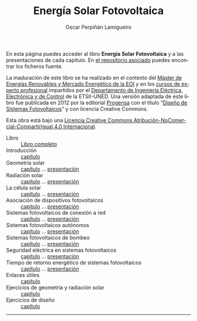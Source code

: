 #+AUTHOR:    Oscar Perpiñán Lamigueiro
#+EMAIL:     oscar.perpinan@gmail.com
#+TITLE:     Energía Solar Fotovoltaica
#+LANGUAGE:  es
#+OPTIONS:   H:3 num:nil toc:nil \n:nil @:t ::t |:t ^:t -:t f:t *:t TeX:t LaTeX:nil skip:nil d:t tags:not-in-toc
#+INFOJS_OPT: view:nil toc:nil ltoc:t mouse:underline buttons:0 path:http://orgmode.org/org-info.js
#+LINK_UP:
#+LINK_HOME:
#+HTML_HEAD:    <link rel="stylesheet" type="text/css" href="styles.css" />

En esta página puedes acceder al libro *Energía Solar Fotovoltaica* y
a las presentaciones de cada capítulo. En [[https://github.com/oscarperpinan/esf][el repositorio asociado]]
puedes encontrar los ficheros fuente.

La maduración de este libro se ha realizado en el contexto del [[http://www.eoi.es/portal/guest/curso/42/medio-ambiente/master-en-energias-renovables-y-mercado-energetico-merme-madrid?EOI_tipoPagina%3D1][Máster
de Energías Renovables y Mercado Energético de la EOI]] y en los [[http://volta.ieec.uned.es/][cursos
de experto profesional]] impartidos por el [[http://www.ieec.uned.es/][Departamento de Ingeniería
Eléctrica, Electrónica y de Control]] de la ETSII-UNED. Una versión
adaptada de este libro fue publicada en 2012 por la editorial [[http://www.progensa.es][Progensa]]
con el título “[[http://www.censolar.org/pubdisfv.pdf][Diseño de Sistemas Fotovoltaicos]]” y con licencia
Creative Commons.

[[http://i.creativecommons.org/l/by-nc-sa/4.0/88x31.png]]
Esta obra está bajo una [[http://creativecommons.org/licenses/by-nc-sa/4.0/][Licencia Creative Commons Atribución-NoComercial-CompartirIgual 4.0 Internacional]].

- Libro :: 
	   [[file:ESF.pdf][Libro completo]]
- Introducción ::
		 [[file:ESF.pdf#chapter.1][capítulo]]
- Geometría solar ::
		    [[file:ESF.pdf#chapter.2][capítulo]] ... [[file:GeometriaSolar.pdf][presentación]]
- Radiación solar ::
		    [[file:ESF.pdf#chapter.3][capítulo]] ... [[file:RadiacionSolar.pdf][presentación]]
- La célula solar ::
		    [[file:ESF.pdf#chapter.4][capítulo]] ... [[file:Celula.pdf][presentación]]
- Asociación de dispositivos fotovoltaicos ::
     [[file:ESF.pdf#chapter.5][capítulo]] ... [[file:ModuloyGenerador.pdf][presentación]]
- Sistemas fotovoltaicos de conexión a red ::
     [[file:ESF.pdf#chapter.6][capítulo]] ... [[file:SFCR_ConceptosGenerales.pdf][presentación]]
- Sistemas fotovoltaicos autónomos ::
     [[file:ESF.pdf#chapter.7][capítulo]] ... [[file:SFA_Diseno.pdf][presentación]]
- Sistemas fotovoltaicos de bombeo ::
     [[file:ESF.pdf#chapter.8][capítulo]] ... [[file:SFB_Diseno.pdf][presentación]]
- Seguridad eléctrica en sistemas fotovoltaicos ::
     [[file:ESF.pdf#chapter.9][capítulo]] ... [[file:SFCR_Seguridad.pdf][presentación]]
- Tiempo de retorno energético de sistemas fotovoltaicos ::
     [[file:ESF.pdf#chapter.10][capítulo]] ... [[file:EPBT.pdf][presentación]]
- Enlaces útiles ::
		   [[file:ESF.pdf#appendix.Alph1][capítulo]]
- Ejercicios de geometría y radiación solar ::
     [[file:ESF.pdf#appendix.Alph2][capítulo]]
- Ejercicios de diseño ::
     [[file:ESF.pdf#appendix.Alph3][capítulo]]

------

